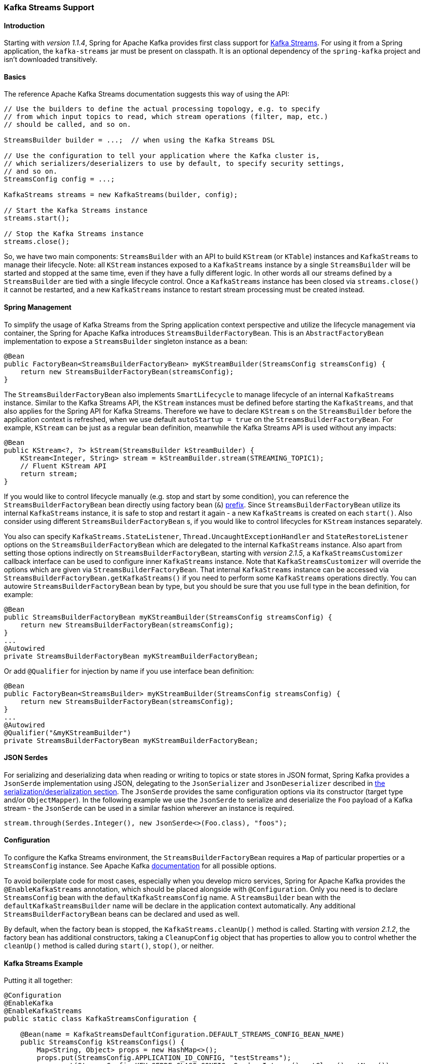 [[kafka-streams]]
=== Kafka Streams Support

==== Introduction

Starting with _version 1.1.4_, Spring for Apache Kafka provides first class support for https://kafka.apache.org/documentation/streams[Kafka Streams].
For using it from a Spring application, the `kafka-streams` jar must be present on classpath.
It is an optional dependency of the `spring-kafka` project and isn't downloaded transitively.

==== Basics

The reference Apache Kafka Streams documentation suggests this way of using the API:

[source, java]
----
// Use the builders to define the actual processing topology, e.g. to specify
// from which input topics to read, which stream operations (filter, map, etc.)
// should be called, and so on.

StreamsBuilder builder = ...;  // when using the Kafka Streams DSL

// Use the configuration to tell your application where the Kafka cluster is,
// which serializers/deserializers to use by default, to specify security settings,
// and so on.
StreamsConfig config = ...;

KafkaStreams streams = new KafkaStreams(builder, config);

// Start the Kafka Streams instance
streams.start();

// Stop the Kafka Streams instance
streams.close();
----

So, we have two main components: `StreamsBuilder` with an API to build `KStream` (or `KTable`) instances and `KafkaStreams` to manage their lifecycle.
Note: all `KStream` instances exposed to a `KafkaStreams` instance by a single `StreamsBuilder` will be started and stopped at the same time, even if they have a fully different logic.
In other words all our streams defined by a `StreamsBuilder` are tied with a single lifecycle control.
Once a `KafkaStreams` instance has been closed via `streams.close()` it cannot be restarted, and a new `KafkaStreams` instance to restart stream processing must be created instead.

==== Spring Management

To simplify the usage of Kafka Streams from the Spring application context perspective and utilize the lifecycle management via container, the Spring for Apache Kafka introduces `StreamsBuilderFactoryBean`.
This is an `AbstractFactoryBean` implementation to expose a `StreamsBuilder` singleton instance as a bean:

[source, java]
----
@Bean
public FactoryBean<StreamsBuilderFactoryBean> myKStreamBuilder(StreamsConfig streamsConfig) {
    return new StreamsBuilderFactoryBean(streamsConfig);
}
----

The `StreamsBuilderFactoryBean` also implements `SmartLifecycle` to manage lifecycle of an internal `KafkaStreams` instance.
Similar to the Kafka Streams API, the `KStream` instances must be defined before starting the `KafkaStreams`, and that also applies for the Spring API for Kafka Streams.
Therefore we have to declare `KStream` s on the `StreamsBuilder` before the application context is refreshed, when we use default `autoStartup = true` on the `StreamsBuilderFactoryBean`.
For example, `KStream` can be just as a regular bean definition, meanwhile the Kafka Streams API is used without any impacts:

[source, java]
----
@Bean
public KStream<?, ?> kStream(StreamsBuilder kStreamBuilder) {
    KStream<Integer, String> stream = kStreamBuilder.stream(STREAMING_TOPIC1);
    // Fluent KStream API
    return stream;
}
----

If you would like to control lifecycle manually (e.g. stop and start by some condition), you can reference the `StreamsBuilderFactoryBean` bean directly using factory bean (`&`) http://docs.spring.io/spring/docs/current/spring-framework-reference/html/beans.html#beans-factory-extension-factorybean[prefix].
Since `StreamsBuilderFactoryBean` utilize its internal `KafkaStreams` instance, it is safe to stop and restart it again - a new `KafkaStreams` is created on each `start()`.
Also consider using different `StreamsBuilderFactoryBean` s, if you would like to control lifecycles for `KStream` instances separately.

You also can specify `KafkaStreams.StateListener`, `Thread.UncaughtExceptionHandler` and `StateRestoreListener` options on the `StreamsBuilderFactoryBean` which are delegated to the internal `KafkaStreams` instance.
Also apart from setting those options indirectly on `StreamsBuilderFactoryBean`, starting with _version 2.1.5_,  a `KafkaStreamsCustomizer` callback interface can be used to configure inner `KafkaStreams` instance.
Note that `KafkaStreamsCustomizer` will override the options which are given via `StreamsBuilderFactoryBean`.
That internal `KafkaStreams` instance can be accessed via `StreamsBuilderFactoryBean.getKafkaStreams()` if you need to perform some `KafkaStreams` operations directly.
You can autowire `StreamsBuilderFactoryBean` bean by type, but you should be sure that you use full type in the bean definition, for example:

[source,java]
----
@Bean
public StreamsBuilderFactoryBean myKStreamBuilder(StreamsConfig streamsConfig) {
    return new StreamsBuilderFactoryBean(streamsConfig);
}
...
@Autowired
private StreamsBuilderFactoryBean myKStreamBuilderFactoryBean;
----

Or add `@Qualifier` for injection by name if you use interface bean definition:
[source,java]
----
@Bean
public FactoryBean<StreamsBuilder> myKStreamBuilder(StreamsConfig streamsConfig) {
    return new StreamsBuilderFactoryBean(streamsConfig);
}
...
@Autowired
@Qualifier("&myKStreamBuilder")
private StreamsBuilderFactoryBean myKStreamBuilderFactoryBean;
----

==== JSON Serdes

For serializing and deserializing data when reading or writing to topics or state stores in JSON format, Spring Kafka provides a `JsonSerde` implementation using JSON, delegating to the `JsonSerializer` and `JsonDeserializer` described in <<serdes, the serialization/deserialization section>>.
The `JsonSerde` provides the same configuration options via its constructor (target type and/or `ObjectMapper`).
In the following example we use the `JsonSerde` to serialize and deserialize the `Foo` payload of a Kafka stream - the `JsonSerde` can be used in a similar fashion wherever an instance is required.

[source,java]
----
stream.through(Serdes.Integer(), new JsonSerde<>(Foo.class), "foos");
----

==== Configuration

To configure the Kafka Streams environment, the `StreamsBuilderFactoryBean` requires a `Map` of particular properties or a `StreamsConfig` instance.
See Apache Kafka https://kafka.apache.org/0102/documentation/#streamsconfigs[documentation] for all possible options.

To avoid boilerplate code for most cases, especially when you develop micro services, Spring for Apache Kafka provides the `@EnableKafkaStreams` annotation, which should be placed alongside with `@Configuration`.
Only you need is to declare `StreamsConfig` bean with the `defaultKafkaStreamsConfig` name.
A `StreamsBuilder` bean with the `defaultKafkaStreamsBuilder` name will be declare in the application context automatically.
Any additional `StreamsBuilderFactoryBean` beans can be declared and used as well.

By default, when the factory bean is stopped, the `KafkaStreams.cleanUp()` method is called.
Starting with _version 2.1.2_, the factory bean has additional constructors, taking a `CleanupConfig` object that has properties to allow you to control whether the `cleanUp()` method is called during `start()`, `stop()`, or neither.

==== Kafka Streams Example

Putting it all together:

[source, java]
----
@Configuration
@EnableKafka
@EnableKafkaStreams
public static class KafkaStreamsConfiguration {

    @Bean(name = KafkaStreamsDefaultConfiguration.DEFAULT_STREAMS_CONFIG_BEAN_NAME)
    public StreamsConfig kStreamsConfigs() {
        Map<String, Object> props = new HashMap<>();
        props.put(StreamsConfig.APPLICATION_ID_CONFIG, "testStreams");
        props.put(StreamsConfig.KEY_SERDE_CLASS_CONFIG, Serdes.Integer().getClass().getName());
        props.put(StreamsConfig.VALUE_SERDE_CLASS_CONFIG, Serdes.String().getClass().getName());
        props.put(StreamsConfig.TIMESTAMP_EXTRACTOR_CLASS_CONFIG, WallclockTimestampExtractor.class.getName());
        return new StreamsConfig(props);
    }

    @Bean
    public KStream<Integer, String> kStream(StreamsBuilder kStreamBuilder) {
        KStream<Integer, String> stream = kStreamBuilder.stream("streamingTopic1");
        stream
                .mapValues(String::toUpperCase)
                .groupByKey()
                .reduce((String value1, String value2) -> value1 + value2,
                		TimeWindows.of(1000),
                		"windowStore")
                .toStream()
                .map((windowedId, value) -> new KeyValue<>(windowedId.key(), value))
                .filter((i, s) -> s.length() > 40)
                .to("streamingTopic2");

        stream.print();

        return stream;
    }

}
----
